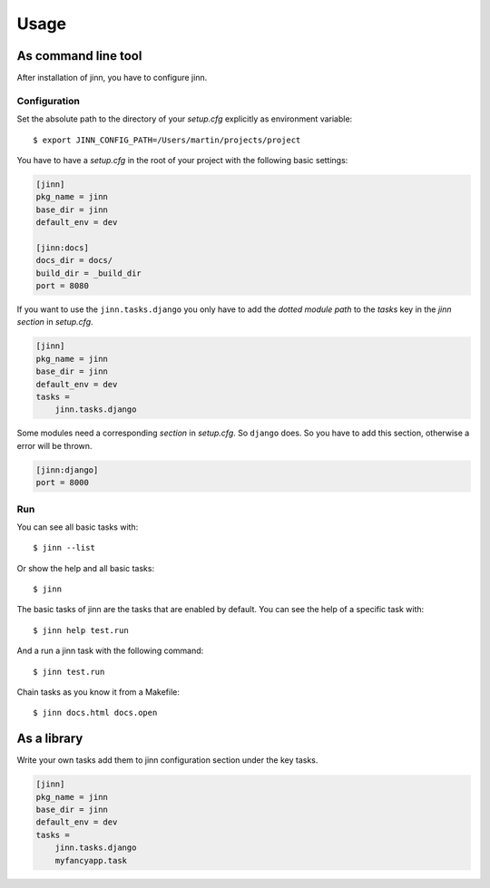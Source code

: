 =====
Usage
=====

As command line tool
====================

After installation of jinn, you have to configure jinn.

Configuration
-------------

Set the absolute path to the directory of your `setup.cfg` explicitly as
environment variable::

    $ export JINN_CONFIG_PATH=/Users/martin/projects/project

You have to have a `setup.cfg` in the root of your project with the
following basic settings:


.. code-block:: ini

    [jinn]
    pkg_name = jinn
    base_dir = jinn
    default_env = dev

    [jinn:docs]
    docs_dir = docs/
    build_dir = _build_dir
    port = 8080


If you want to use the ``jinn.tasks.django`` you only have to add the
`dotted module path` to the `tasks` key in the `jinn section` in
`setup.cfg`.

.. code-block:: ini

    [jinn]
    pkg_name = jinn
    base_dir = jinn
    default_env = dev
    tasks =
        jinn.tasks.django


Some modules need a corresponding `section` in `setup.cfg`. So
``django`` does. So you have to add this section, otherwise a error will
be thrown.

.. code-block:: ini

    [jinn:django]
    port = 8000


Run
---

You can see all basic tasks with::

    $ jinn --list


Or show the help and all basic tasks::

    $ jinn



The basic tasks of jinn are the tasks that are enabled by default. You
can see the help of a specific task with::

    $ jinn help test.run

And a run a jinn task with the following command::

    $ jinn test.run

Chain tasks as you know it from a Makefile::

    $ jinn docs.html docs.open


As a library
============

Write your own tasks add them to jinn configuration section under
the key tasks.

.. code-block:: ini

    [jinn]
    pkg_name = jinn
    base_dir = jinn
    default_env = dev
    tasks =
        jinn.tasks.django
        myfancyapp.task

